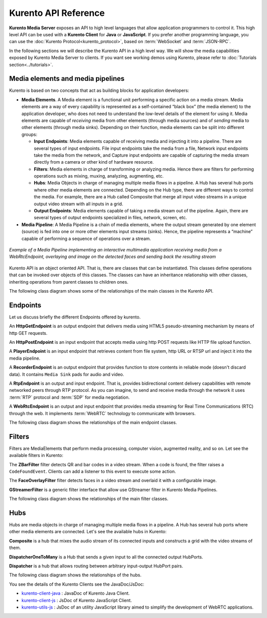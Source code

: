 .. _Kurento_API:

%%%%%%%%%%%%%%%%%%%%%
Kurento API Reference
%%%%%%%%%%%%%%%%%%%%%

**Kurento Media Server** exposes an API to high level languages that allow
application programmers to control it. This high level API can be used with a
**Kurento Client** for **Java** or **JavaScript**. If you prefer another
programming language, you can use the
:doc:`Kurento Protocol<kurento_protocol>`, based on :term:`WebSocket` and
:term:`JSON-RPC`.

In the following sections we will describe the Kurento API in a high level way.
We will show the media capabilities exposed by Kurento Media Server to clients.
If you want see working demos using Kurento, please refer to
:doc:`Tutorials section<../tutorials>`.

.. index::
    single: Media; Element
    Pipeline: single; Media

Media elements and media pipelines
==================================

Kurento is based on two concepts that act as building blocks for application
developers:

-  **Media Elements**. A Media element is a functional unit performing a
   specific action on a media stream. Media elements are a way of every
   capability is represented as a self-contained “black box” (the media
   element) to the application developer, who does not need to understand the
   low-level details of the element for using it. Media elements are capable of
   *receiving* media from other elements (through media sources) and of
   *sending* media to other elements (through media sinks). Depending on their
   function, media elements can be split into different groups:

   -  **Input Endpoints**: Media elements capable of receiving media and
      injecting it into a pipeline. There are several types of input endpoints.
      File input endpoints take the media from a file, Network input endpoints
      take the media from the network, and Capture input endpoints are capable
      of capturing the media stream directly from a camera or other kind of
      hardware resource.
   -  **Filters**: Media elements in charge of transforming or analyzing
      media. Hence there are filters for performing operations such as mixing,
      muxing, analyzing, augmenting, etc.
   -  **Hubs**: Media Objects in charge of managing multiple media flows
      in a pipeline. A Hub has several hub ports where other media elements are
      connected. Depending on the Hub type, there are different ways to control
      the media. For example, there are a Hub called Composite that merge all
      input video streams in a unique output video stream with all inputs in a
      grid.
   -  **Output Endpoints**: Media elements capable of taking a media
      stream out of the pipeline. Again, there are several types of output
      endpoints specialized in files, network, screen, etc.

-  **Media Pipeline**: A Media Pipeline is a chain of media elements, where
   the output stream generated by one element (source) is fed into one or more
   other elements input streams (sinks). Hence, the pipeline represents a
   “machine” capable of performing a sequence of operations over a stream.

.. figure:: ../images/kurento-java-tutorial-2-magicmirror-pipeline.png
   :align:  center
   :alt:    Media Pipeline Example

   *Example of a Media Pipeline implementing an interactive multimedia application
   receiving media from a WebRtcEndpoint, overlaying and image on the detected faces
   and sending back the resulting stream*

Kurento API is an object oriented API. That is, there are classes that can be
instantiated. This classes define operations that can be invoked over objects
of this classes. The classes can have an inheritance relationship with other
classes, inheriting operations from parent classes to children ones.

The following class diagram shows some of the relationships of the main classes
in the Kurento API.

.. digraph:: Media_Objects
   :caption: Class diagram of main classes in Kurento API

   size="12,8";
   fontname = "Bitstream Vera Sans"
   fontsize = 8

   node [
        fontname = "Bitstream Vera Sans"
        fontsize = 8
        shape = "record"
         style=filled
        fillcolor = "#E7F2FA"
   ]

   edge [
        fontname = "Bitstream Vera Sans"
        fontsize = 8
        arrowtail = "empty"
        dir = back;
   ]

   MediaObject [
        label = "{MediaObject|" +
                "+ getMediaPipeline() : MediaPipeline\l" +
                "+ getParent() : MediaObject[]\l}"
        labelurl = "MediaObject"
        href = "com/kurento/kmf/media/MediaObject.html"
   ]

   MediaElement [
        label = "{MediaElement|" +
                "+ connect(...) : void\l" +
                "+ getMediaSinks(...) : MediaSink[]\l" +
                "+ getMediaSrcs(...) : MediaSource[]\l}"
        urllabel = "MediaElement"
        href = "com/kurento/kmf/media/MediaElement.html"
   ]


   MediaObject -> MediaPipeline;
   MediaObject -> MediaElement;
   MediaObject -> Hub;

   MediaObject -> MediaObject [label = "parent", constraint=false, dir = normal, arrowhead="vee"]

   MediaObject -> MediaPipeline [label = "pipeline", constraint=false, dir = normal, arrowhead="vee"]

   MediaPipeline -> MediaElement [headlabel="*" label = "elements", constraint=false, dir = normal, arrowhead="vee"]

   MediaElement -> Endpoint;
   MediaElement -> Filter;
   MediaElement -> HubPort;

   "Hub" -> "HubPort" [headlabel = "*", constraint=false, dir = normal, arrowhead="vee"]

Endpoints
=========

Let us discuss briefly the different Endpoints offered by kurento.

An **HttpGetEndpoint** is an output endpoint that delivers media using HTML5
pseudo-streaming mechanism by means of http GET requests.

.. image:: ../images/toolbox/HttpGetEndpoint.png
   :align:  center

An **HttpPostEndpoint** is an input endpoint that accepts media using http POST
requests like HTTP file upload function.

.. image:: ../images/toolbox/HttpPostEndpoint.png
   :align:  center

A **PlayerEndpoint** is an input endpoint that retrieves content from file
system, http URL or RTSP url and inject it into the media pipeline.

.. image:: ../images/toolbox/PlayerEndpoint.png
   :align:  center

A **RecorderEndpoint** is an output endpoint that provides function to store
contents in reliable mode (doesn't discard data). It contains ``Media Sink``
pads for audio and video.

.. image:: ../images/toolbox/RecorderEndpoint.png
   :align:  center


A **RtpEndpoint** is an output and input endpoint. That is, provides
bidirectional content delivery capabilities with remote networked peers through
RTP protocol. As you can imagine, to send and receive media through the network
it uses :term:`RTP` protocol and :term:`SDP` for media negotiation.

.. image:: ../images/toolbox/RtpEndpoint.png
   :align:  center

A **WebRtcEndpoint** is an output and input endpoint that provides media
streaming for Real Time Communications (RTC) through the web. It implements
:term:`WebRTC` technology to communicate with browsers.

.. image:: ../images/toolbox/WebRtcEndpoint.png
   :align:  center


The following class diagram shows the relationships of the main endpoint classes.

.. digraph:: Endpoints
   :caption: Class diagram of Endpoints in Kurento API

   size="12,8";
   fontname = "Bitstream Vera Sans"
   fontsize = 8

   node [
        fontname = "Bitstream Vera Sans"
        fontsize = 8
        shape = "record"
         style=filled
        fillcolor = "#E7F2FA"
   ]

   edge [
        fontname = "Bitstream Vera Sans"
        fontsize = 8
        arrowtail = "empty"
        dir = back;
   ]

   "MediaElement" -> "Endpoint";
   Endpoint -> SessionEndpoint;
   Endpoint -> UriEndpoint;

   SessionEndpoint -> HttpEndpoint;
   SessionEndpoint -> SdpEndpoint;

   HttpEndpoint -> HttpGetEndpoint;
   HttpEndpoint -> HttpPostEndpoint;

   SdpEndpoint -> RtpEndpoint;
   SdpEndpoint -> WebRtcEndpoint;

   UriEndpoint -> PlayerEndpoint;
   UriEndpoint -> RecorderEndpoint;


Filters
=======

Filters are MediaElements that perform media processing, computer vision,
augmented reality, and so on. Let see the available filters in Kurento:

The **ZBarFilter** filter detects QR and bar codes in a video stream. When a
code is found, the filter raises a ``CodeFoundEvent``. Clients can add a
listener to this event to execute some action.

.. image:: ../images/toolbox/ZBarFilter.png
   :align:  center

The **FaceOverlayFilter** filter detects faces in a video stream and overlaid it
with a configurable image.

.. image:: ../images/toolbox/FaceOverlayFilter.png
   :align:  center


**GStreamerFilter** is a generic filter interface that allow use GStreamer
filter in Kurento Media Pipelines.

.. image:: ../images/toolbox/GStreamerFilter.png
   :align:  center


The following class diagram shows the relationships of the main filter classes.

.. digraph:: Filters
   :caption: Class diagram of Filters in Kurento API

    size="12,8";
   fontname = "Bitstream Vera Sans"
   fontsize = 8

   node [
        fontname = "Bitstream Vera Sans"
        fontsize = 8
        shape = "record"
         style=filled
        fillcolor = "#E7F2FA"
   ]

   edge [
        fontname = "Bitstream Vera Sans"
        fontsize = 8
        arrowtail = "empty"
        dir = back;
   ]

    "MediaElement" -> "Filter";
    "Filter" -> "ZBarFilter";
    "Filter" -> "FaceOverlayFilter";
    "Filter" -> "GStreamerFilter";


Hubs
====
Hubs are media objects in charge of managing multiple media flows in a pipeline.
A Hub has several hub ports where other media elements are connected. Let's see
the available hubs in Kurento:

**Composite** is a hub that mixes the audio stream of its connected inputs and
constructs a grid with the video streams of them.

.. image:: ../images/toolbox/Composite.png
   :align:  center

**DispatcherOneToMany** is a Hub that sends a given input to all the connected
output HubPorts.

.. image:: ../images/toolbox/DispatcherOneToMany.png
   :align:  center

**Dispatcher** is a hub that allows routing between arbitrary input-output
HubPort pairs.

.. image:: ../images/toolbox/Dispatcher.png
   :align:  center

The following class diagram shows the relationships of the hubs.

.. digraph:: Hubs
   :caption: Class diagram of Hubs in Kurento API

    size="12,8";
   fontname = "Bitstream Vera Sans"
   fontsize = 8

   node [
        fontname = "Bitstream Vera Sans"
        fontsize = 8
        shape = "record"
         style=filled
        fillcolor = "#E7F2FA"
   ]

   edge [
        fontname = "Bitstream Vera Sans"
        fontsize = 8
        arrowtail = "empty"
        dir = back;
   ]

    "MediaObject" -> "Hub";
    "MediaObject" -> "MediaElement";

    "Hub" -> "HubPort" [headlabel = "*", constraint=false, dir = normal, arrowhead="vee", labelangle=60]

    "MediaElement" -> "HubPort";

    "Hub" -> "Composite";
    "Hub" -> "Dispatcher";
    "Hub" -> "DispatcherOneToMany";


You see the details of the Kurento Clients see the JavaDoc/JsDoc:

- `kurento-client-java <../langdoc/javadoc/index.html>`_ : JavaDoc of Kurento
  Java Client.

- `kurento-client-js <../langdoc/jsdoc/kurento-client-js/index.html>`_ : JsDoc
  of Kurento JavaScript Client.

- `kurento-utils-js <../langdoc/jsdoc/kurento-utils-js/index.html>`_ : JsDoc
  of an utility JavaScript library aimed to simplify the development of WebRTC
  applications.
